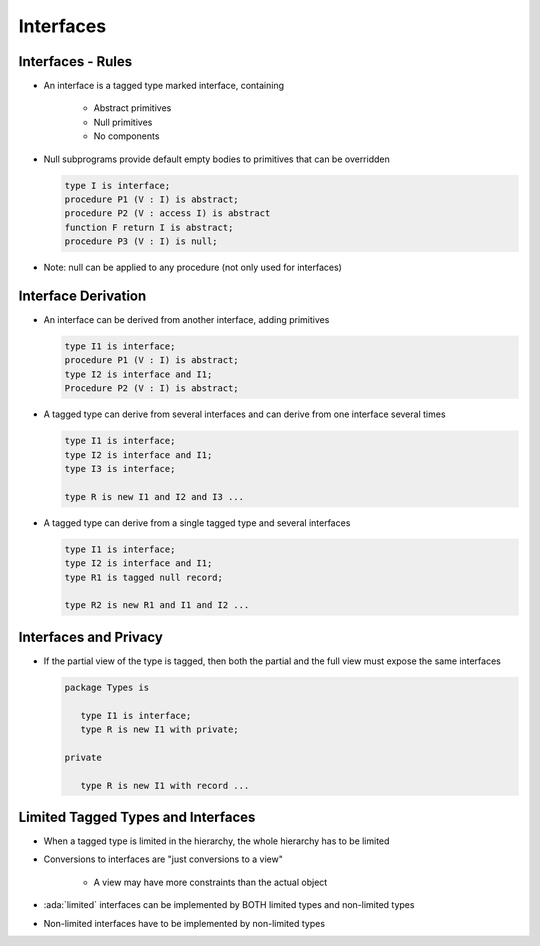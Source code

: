 ============
Interfaces
============

--------------------
Interfaces - Rules
--------------------

* An interface is a tagged type marked interface, containing

   - Abstract primitives
   - Null primitives
   - No components

* Null subprograms provide default empty bodies to primitives that can be overridden

  .. code:: Ada

     type I is interface;
     procedure P1 (V : I) is abstract;
     procedure P2 (V : access I) is abstract
     function F return I is abstract;
     procedure P3 (V : I) is null;

* Note: null can be applied to any procedure (not only used for interfaces)

----------------------
Interface Derivation
----------------------

* An interface can be derived from another interface, adding primitives

  .. code:: Ada

     type I1 is interface;
     procedure P1 (V : I) is abstract;
     type I2 is interface and I1;
     Procedure P2 (V : I) is abstract;

* A tagged type can derive from several interfaces and can derive from one interface several times

  .. code:: Ada

     type I1 is interface;
     type I2 is interface and I1;
     type I3 is interface;

     type R is new I1 and I2 and I3 ...

* A tagged type can derive from a single tagged type and several interfaces

  .. code:: Ada

     type I1 is interface;
     type I2 is interface and I1;
     type R1 is tagged null record;

     type R2 is new R1 and I1 and I2 ...

------------------------
Interfaces and Privacy
------------------------

* If the partial view of the type is tagged, then both the partial and the full view must expose the same interfaces

  .. code:: Ada

     package Types is

        type I1 is interface;
        type R is new I1 with private;

     private

        type R is new I1 with record ...

-------------------------------------
Limited Tagged Types and Interfaces
-------------------------------------

* When a tagged type is limited in the hierarchy, the whole hierarchy has to be limited
* Conversions to interfaces are "just conversions to a view"

   - A view may have more constraints than the actual object

* :ada:`limited` interfaces can be implemented by BOTH limited types and non-limited types
* Non-limited interfaces have to be implemented by non-limited types

